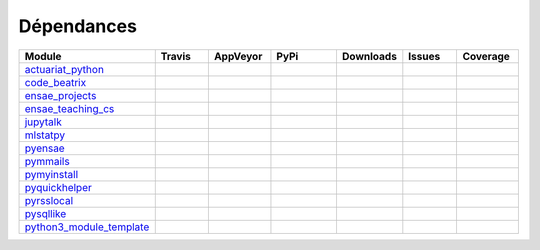 
.. _ci_status:



Dépendances
===========

.. list-table::
    :widths: 12 10 10 15 10 10 10
    :header-rows: 1


    * - Module
      - Travis
      - AppVeyor
      - PyPi
      - Downloads
      - Issues
      - Coverage
    * - `actuariat_python <http://www.xavierdupre.fr/app/actuariat_python/helpsphinx/index.html>`_
      - .. image:: https://travis-ci.org/sdpython/actuariat_python.svg?branch=master                        
            :target: https://travis-ci.org/sdpython/actuariat_python                                            
            :alt: Build status                                                                                  
      - .. image:: https://ci.appveyor.com/api/projects/status/plhkoh1rkw70avwq?svg=true
            :target: https://ci.appveyor.com/project/sdpython/actuariat-python
            :alt: Build Status Windows    
      - .. image:: https://badge.fury.io/py/actuariat_python.svg
            :target: http://badge.fury.io/py/actuariat_python
      - .. image:: http://img.shields.io/pypi/dm/actuariat_python.png
            :alt: PYPI Package
            :target: https://pypi.python.org/pypi/actuariat_python  
      - .. image:: https://badge.waffle.io/sdpython/actuariat_python.png?label=ready&title=Ready
            :alt: Waffle
            :target: https://waffle.io/sdpython/actuariat_python 
      - .. image:: https://codecov.io/github/sdpython/actuariat_python/coverage.svg?branch=master
            :target: https://codecov.io/github/sdpython/actuariat_python?branch=master    
    * - `code_beatrix <http://www.xavierdupre.fr/app/code_beatrix/helpsphinx/index.html>`_
      - .. image:: https://travis-ci.org/sdpython/code_beatrix.svg?branch=master                        
            :target: https://travis-ci.org/sdpython/code_beatrix                                            
            :alt: Build status                                                                                  
      - .. image:: https://ci.appveyor.com/api/projects/status/jf1l4choe2ty22jr?svg=true
            :target: https://ci.appveyor.com/project/sdpython/code-beatrix
            :alt: Build Status Windows    
      - .. image:: https://badge.fury.io/py/code_beatrix.svg
            :target: http://badge.fury.io/py/code_beatrix
      - .. image:: http://img.shields.io/pypi/dm/code_beatrix.png
            :alt: PYPI Package
            :target: https://pypi.python.org/pypi/code_beatrix  
      - .. image:: https://badge.waffle.io/sdpython/code_beatrix.png?label=ready&title=Ready
            :alt: Waffle
            :target: https://waffle.io/sdpython/code_beatrix    
      - .. image:: https://codecov.io/github/sdpython/code_beatrix/coverage.svg?branch=master
            :target: https://codecov.io/github/sdpython/code_beatrix?branch=master    
    * - `ensae_projects <http://www.xavierdupre.fr/app/ensae_projects/helpsphinx/index.html>`_
      - .. image:: https://travis-ci.org/sdpython/ensae_projects.svg?branch=master                        
            :target: https://travis-ci.org/sdpython/ensae_projects                                            
            :alt: Build status                                                                                  
      - .. image:: https://ci.appveyor.com/api/projects/status/66db8wa3a566u6b7?svg=true
            :target: https://ci.appveyor.com/project/sdpython/ensae-projects
            :alt: Build Status Windows    
      - .. image:: https://badge.fury.io/py/ensae_projects.svg
            :target: http://badge.fury.io/py/ensae_projects
      - 
      - .. image:: https://badge.waffle.io/sdpython/ensae_projects.png?label=ready&title=Ready
            :alt: Waffle
            :target: https://waffle.io/sdpython/ensae_projects    
      - .. image:: https://codecov.io/github/sdpython/ensae_projects/coverage.svg?branch=master
            :target: https://codecov.io/github/sdpython/ensae_projects?branch=master    
    * - `ensae_teaching_cs <http://www.xavierdupre.fr/app/ensae_teaching_cs/helpsphinx2/index.html>`_
      - .. image:: https://travis-ci.org/sdpython/ensae_teaching_cs.svg?branch=master                        
            :target: https://travis-ci.org/sdpython/ensae_teaching_cs                                            
            :alt: Build status                                                                                  
      - .. image:: https://ci.appveyor.com/api/projects/status/4chpamq95rh5h245?svg=true
            :target: https://ci.appveyor.com/project/sdpython/ensae-teaching-cs
            :alt: Build Status Windows    
      - .. image:: https://badge.fury.io/py/ensae_teaching_cs.svg
            :target: http://badge.fury.io/py/ensae_teaching_cs
      - .. image:: http://img.shields.io/pypi/dm/ensae_teaching_cs.png
            :alt: PYPI Package
            :target: https://pypi.python.org/pypi/ensae_teaching_cs  
      - .. image:: https://badge.waffle.io/sdpython/ensae_teaching_cs.png?label=ready&title=Ready
            :alt: Waffle
            :target: https://waffle.io/sdpython/ensae_teaching_cs    
      - .. image:: https://codecov.io/github/sdpython/ensae_teaching_cs/coverage.svg?branch=master
            :target: https://codecov.io/github/sdpython/ensae_teaching_cs?branch=master    
    * - `jupytalk <http://www.xavierdupre.fr/app/jupytalk/helpsphinx/index.html>`_
      - .. image:: https://travis-ci.org/sdpython/jupytalk.svg?branch=master                        
            :target: https://travis-ci.org/sdpython/jupytalk                                            
            :alt: Build status                                                                                  
      - .. image:: https://ci.appveyor.com/api/projects/status/by2p84twqmfcdd21?svg=true
            :target: https://ci.appveyor.com/project/sdpython/jupytalk
            :alt: Build Status Windows    
      - .. image:: https://badge.fury.io/py/jupytalk.svg
            :target: http://badge.fury.io/py/jupytalk
      - 
      - .. image:: https://badge.waffle.io/sdpython/jupytalk.png?label=ready&title=Ready
            :alt: Waffle
            :target: https://waffle.io/sdpython/jupytalk    
      - .. image:: https://codecov.io/github/sdpython/jupytalk/coverage.svg?branch=master
            :target: https://codecov.io/github/sdpython/jupytalk?branch=master    
    * - `mlstatpy <http://www.xavierdupre.fr/app/mlstatpy/helpsphinx/index.html>`_
      - .. image:: https://travis-ci.org/sdpython/mlstatpy.svg?branch=master                        
            :target: https://travis-ci.org/sdpython/mlstatpy                                            
            :alt: Build status                                                                                  
      - .. image:: https://ci.appveyor.com/api/projects/status/j5poldtnij0a3ac0?svg=true
            :target: https://ci.appveyor.com/project/sdpython/mlstatpy
            :alt: Build Status Windows    
      - .. image:: https://badge.fury.io/py/mlstatpy.svg
            :target: http://badge.fury.io/py/mlstatpy
      - .. image:: http://img.shields.io/pypi/dm/mlstatpy.png
            :alt: PYPI Package
            :target: https://pypi.python.org/pypi/mlstatpy  
      - .. image:: https://badge.waffle.io/sdpython/mlstatpy.png?label=ready&title=Ready
            :alt: Waffle
            :target: https://waffle.io/sdpython/mlstatpy    
      - .. image:: https://codecov.io/github/sdpython/mlstatpy/coverage.svg?branch=master
            :target: https://codecov.io/github/sdpython/mlstatpy?branch=master    
    * - `pyensae <http://www.xavierdupre.fr/app/pyensae/helpsphinx/index.html>`_
      - .. image:: https://travis-ci.org/sdpython/pyensae.svg?branch=master                        
            :target: https://travis-ci.org/sdpython/pyensae                                            
            :alt: Build status                                                                                  
      - .. image:: https://ci.appveyor.com/api/projects/status/hw3ixda4622h34qb?svg=true
            :target: https://ci.appveyor.com/project/sdpython/pyensae
            :alt: Build Status Windows    
      - .. image:: https://badge.fury.io/py/pyensae.svg
            :target: http://badge.fury.io/py/pyensae
      - .. image:: http://img.shields.io/pypi/dm/pyensae.png
            :alt: PYPI Package
            :target: https://pypi.python.org/pypi/pyensae  
      - .. image:: https://badge.waffle.io/sdpython/pyensae.png?label=ready&title=Ready
            :alt: Waffle
            :target: https://waffle.io/sdpython/pyensae    
      - .. image:: https://codecov.io/github/sdpython/pyensae/coverage.svg?branch=master
            :target: https://codecov.io/github/sdpython/pyensae?branch=master    
    * - `pymmails <http://www.xavierdupre.fr/app/pymmails/helpsphinx/index.html>`_
      - .. image:: https://travis-ci.org/sdpython/pymmails.svg?branch=master                        
            :target: https://travis-ci.org/sdpython/pymmails                                            
            :alt: Build status                                                                                  
      - .. image:: https://ci.appveyor.com/api/projects/status/isbawgkh38kmw0lw?svg=true
            :target: https://ci.appveyor.com/project/sdpython/pymmails
            :alt: Build Status Windows    
      - .. image:: https://badge.fury.io/py/pymmails.svg
            :target: http://badge.fury.io/py/pymmails
      - .. image:: http://img.shields.io/pypi/dm/pymmails.png
            :alt: PYPI Package
            :target: https://pypi.python.org/pypi/pymmails  
      - .. image:: https://badge.waffle.io/sdpython/pymmails.png?label=ready&title=Ready
            :alt: Waffle
            :target: https://waffle.io/sdpython/pymmails      
      - .. image:: https://codecov.io/github/sdpython/pymmails/coverage.svg?branch=master
            :target: https://codecov.io/github/sdpython/pymmails?branch=master    
    * - `pymyinstall <http://www.xavierdupre.fr/app/pymyinstall/helpsphinx/index.html>`_
      - .. image:: https://travis-ci.org/sdpython/pymyinstall.svg?branch=master                        
            :target: https://travis-ci.org/sdpython/pymyinstall                                            
            :alt: Build status                                                                                  
      - 
      - .. image:: https://badge.fury.io/py/pymyinstall.svg
            :target: http://badge.fury.io/py/pymyinstall
      - .. image:: http://img.shields.io/pypi/dm/pymyinstall.png
            :alt: PYPI Package
            :target: https://pypi.python.org/pypi/pymyinstall  
      - .. image:: https://badge.waffle.io/sdpython/pymyinstall.png?label=ready&title=Ready
            :alt: Waffle
            :target: https://waffle.io/sdpython/pymyinstall      
      - .. image:: https://codecov.io/github/sdpython/pymyinstall/coverage.svg?branch=master
            :target: https://codecov.io/github/sdpython/pymyinstall?branch=master    
    * - `pyquickhelper <http://www.xavierdupre.fr/app/pyquickhelper/helpsphinx/index.html>`_
      - .. image:: https://travis-ci.org/sdpython/pyquickhelper.svg?branch=master                        
            :target: https://travis-ci.org/sdpython/pyquickhelper                                            
            :alt: Build status                                                                                  
      - .. image:: https://ci.appveyor.com/api/projects/status/54vl69ssd8ud4l64?svg=true
            :target: https://ci.appveyor.com/project/sdpython/pyquickhelper
            :alt: Build Status Windows    
      - .. image:: https://badge.fury.io/py/pyquickhelper.svg
            :target: http://badge.fury.io/py/pyquickhelper
      - .. image:: http://img.shields.io/pypi/dm/pyquickhelper.png
            :alt: PYPI Package
            :target: https://pypi.python.org/pypi/pyquickhelper  
      - .. image:: https://badge.waffle.io/sdpython/pyquickhelper.png?label=ready&title=Ready
            :alt: Waffle
            :target: https://waffle.io/sdpython/pyquickhelper
      - .. image:: https://codecov.io/github/sdpython/pyquickhelper/coverage.svg?branch=master
            :target: https://codecov.io/github/sdpython/pyquickhelper?branch=master    
    * - `pyrsslocal <http://www.xavierdupre.fr/app/pyrsslocal/helpsphinx/index.html>`_
      - .. image:: https://travis-ci.org/sdpython/pyrsslocal.svg?branch=master                        
            :target: https://travis-ci.org/sdpython/pyrsslocal                                            
            :alt: Build status                                                                                  
      - .. image:: https://ci.appveyor.com/api/projects/status/3v5swlh83cp2wdpt?svg=true
            :target: https://ci.appveyor.com/project/sdpython/pyrsslocal
            :alt: Build Status Windows    
      - .. image:: https://badge.fury.io/py/pyrsslocal.svg
            :target: http://badge.fury.io/py/pyrsslocal
      - .. image:: http://img.shields.io/pypi/dm/pyrsslocal.png
            :alt: PYPI Package
            :target: https://pypi.python.org/pypi/pyrsslocal  
      - .. image:: https://badge.waffle.io/sdpython/pyrsslocal.png?label=ready&title=Ready
            :alt: Waffle
            :target: https://waffle.io/sdpython/pyrsslocal      
      - .. image:: https://codecov.io/github/sdpython/pyrsslocal/coverage.svg?branch=master
            :target: https://codecov.io/github/sdpython/pyrsslocal?branch=master    
    * - `pysqllike <http://www.xavierdupre.fr/app/pysqllike/helpsphinx/index.html>`_
      - .. image:: https://travis-ci.org/sdpython/pysqllike.svg?branch=master                        
            :target: https://travis-ci.org/sdpython/pysqllike                                            
            :alt: Build status                                                                                  
      - .. image:: https://ci.appveyor.com/api/projects/status/67ljkgh36klak07a?svg=true
            :target: https://ci.appveyor.com/project/sdpython/pysqllike
            :alt: Build Status Windows    
      - .. image:: https://badge.fury.io/py/pysqllike.svg
            :target: http://badge.fury.io/py/pysqllike
      - .. image:: http://img.shields.io/pypi/dm/pysqllike.png
            :alt: PYPI Package
            :target: https://pypi.python.org/pypi/pysqllike  
      - .. image:: https://badge.waffle.io/sdpython/pysqllike.png?label=ready&title=Ready
            :alt: Waffle
            :target: https://waffle.io/sdpython/pysqllike      
      - .. image:: https://codecov.io/github/sdpython/pysqllike/coverage.svg?branch=master
            :target: https://codecov.io/github/sdpython/pysqllike?branch=master    
    * - `python3_module_template <http://www.xavierdupre.fr/app/python3_module_template/helpsphinx/index.html>`_
      - .. image:: https://travis-ci.org/sdpython/python3_module_template.svg?branch=master                        
            :target: https://travis-ci.org/sdpython/python3_module_template                                            
            :alt: Build status                                                                                  
      - .. image:: https://ci.appveyor.com/api/projects/status/6qp50sxl22aqwtb5?svg=true
            :target: https://ci.appveyor.com/project/sdpython/python3-module-template
            :alt: Build Status Windows    
      - 
      - 
      - .. image:: https://badge.waffle.io/sdpython/python3_module_template.png?label=ready&title=Ready
            :alt: Waffle
            :target: https://waffle.io/sdpython/python3_module_template    
      - .. image:: https://codecov.io/github/sdpython/python3_module_template/coverage.svg?branch=master
            :target: https://codecov.io/github/sdpython/python3_module_template?branch=master    
